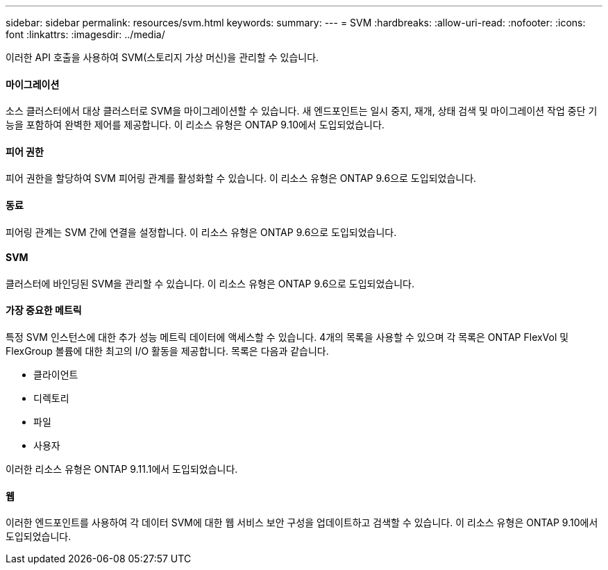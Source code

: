 ---
sidebar: sidebar 
permalink: resources/svm.html 
keywords:  
summary:  
---
= SVM
:hardbreaks:
:allow-uri-read: 
:nofooter: 
:icons: font
:linkattrs: 
:imagesdir: ../media/


[role="lead"]
이러한 API 호출을 사용하여 SVM(스토리지 가상 머신)을 관리할 수 있습니다.



==== 마이그레이션

소스 클러스터에서 대상 클러스터로 SVM을 마이그레이션할 수 있습니다. 새 엔드포인트는 일시 중지, 재개, 상태 검색 및 마이그레이션 작업 중단 기능을 포함하여 완벽한 제어를 제공합니다. 이 리소스 유형은 ONTAP 9.10에서 도입되었습니다.



==== 피어 권한

피어 권한을 할당하여 SVM 피어링 관계를 활성화할 수 있습니다. 이 리소스 유형은 ONTAP 9.6으로 도입되었습니다.



==== 동료

피어링 관계는 SVM 간에 연결을 설정합니다. 이 리소스 유형은 ONTAP 9.6으로 도입되었습니다.



==== SVM

클러스터에 바인딩된 SVM을 관리할 수 있습니다. 이 리소스 유형은 ONTAP 9.6으로 도입되었습니다.



==== 가장 중요한 메트릭

특정 SVM 인스턴스에 대한 추가 성능 메트릭 데이터에 액세스할 수 있습니다. 4개의 목록을 사용할 수 있으며 각 목록은 ONTAP FlexVol 및 FlexGroup 볼륨에 대한 최고의 I/O 활동을 제공합니다. 목록은 다음과 같습니다.

* 클라이언트
* 디렉토리
* 파일
* 사용자


이러한 리소스 유형은 ONTAP 9.11.1에서 도입되었습니다.



==== 웹

이러한 엔드포인트를 사용하여 각 데이터 SVM에 대한 웹 서비스 보안 구성을 업데이트하고 검색할 수 있습니다. 이 리소스 유형은 ONTAP 9.10에서 도입되었습니다.
